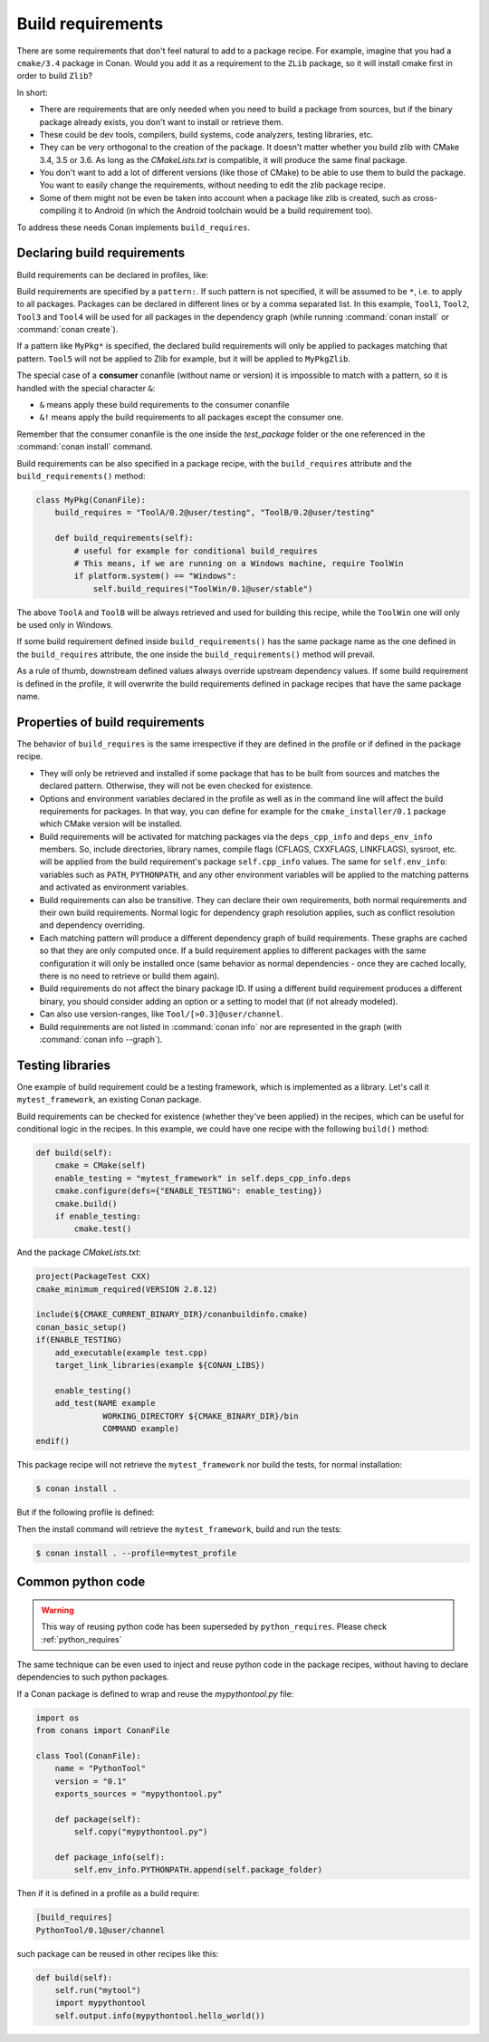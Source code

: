 .. _build_requires:

Build requirements
==================

There are some requirements that don't feel natural to add to a package recipe. For example, imagine that you had a ``cmake/3.4`` package in
Conan. Would you add it as a requirement to the ``ZLib`` package, so it will install cmake first in order to build ``Zlib``?

In short:

- There are requirements that are only needed when you need to build a package from sources, but if the binary package already exists, you
  don't want to install or retrieve them.
- These could be dev tools, compilers, build systems, code analyzers, testing libraries, etc.
- They can be very orthogonal to the creation of the package. It doesn't matter whether you build zlib with CMake 3.4, 3.5 or 3.6. As long
  as the *CMakeLists.txt* is compatible, it will produce the same final package.
- You don't want to add a lot of different versions (like those of CMake) to be able to use them to build the package. You want to easily
  change the requirements, without needing to edit the zlib package recipe.
- Some of them might not be even be taken into account when a package like zlib is created, such as cross-compiling it to Android (in which
  the Android toolchain would be a build requirement too).

To address these needs Conan implements ``build_requires``.

Declaring build requirements
----------------------------

Build requirements can be declared in profiles, like:

.. code-block:: text
   :caption: my_profile

    [build_requires]
    Tool1/0.1@user/channel
    Tool2/0.1@user/channel, Tool3/0.1@user/channel
    *: Tool4/0.1@user/channel
    MyPkg*: Tool5/0.1@user/channel
    &: Tool6/0.1@user/channel
    &!: Tool7/0.1@user/channel

Build requirements are specified by a ``pattern:``. If such pattern is not specified, it will be assumed to be ``*``, i.e. to apply to all
packages. Packages can be declared in different lines or by a comma separated list. In this example, ``Tool1``, ``Tool2``, ``Tool3`` and
``Tool4`` will be used for all packages in the dependency graph (while running :command:`conan install` or :command:`conan create`).

If a pattern like ``MyPkg*`` is specified, the declared build requirements will only be applied to packages matching that pattern. ``Tool5``
will not be applied to Zlib for example, but it will be applied to ``MyPkgZlib``.

The special case of a **consumer** conanfile (without name or version) it is impossible to match with a pattern, so it is handled with the
special character ``&``:

- ``&`` means apply these build requirements to the consumer conanfile
- ``&!`` means apply the build requirements to all packages except the consumer one.

Remember that the consumer conanfile is the one inside the *test_package* folder or the one referenced in the :command:`conan install`
command.

Build requirements can be also specified in a package recipe, with the ``build_requires`` attribute and the ``build_requirements()`` method:

.. code-block:: python

    class MyPkg(ConanFile):
        build_requires = "ToolA/0.2@user/testing", "ToolB/0.2@user/testing"

        def build_requirements(self):
            # useful for example for conditional build_requires
            # This means, if we are running on a Windows machine, require ToolWin
            if platform.system() == "Windows":
                self.build_requires("ToolWin/0.1@user/stable")

The above ``ToolA`` and ``ToolB`` will be always retrieved and used for building this recipe, while the ``ToolWin`` one will only be used
only in Windows.

If some build requirement defined inside ``build_requirements()`` has the same package name as the one defined in the ``build_requires``
attribute, the one inside the ``build_requirements()`` method will prevail.

As a rule of thumb, downstream defined values always override upstream dependency values. If some build requirement is defined in the
profile, it will overwrite the build requirements defined in package recipes that have the same package name.

Properties of build requirements
--------------------------------

The behavior of ``build_requires`` is the same irrespective if they are defined in the profile or if defined in the package recipe.

- They will only be retrieved and installed if some package that has to be built from sources and matches the declared pattern. Otherwise,
  they will not be even checked for existence.
- Options and environment variables declared in the profile as well as in the command line will affect the build requirements for packages.
  In that way, you can define for example for the ``cmake_installer/0.1`` package which CMake version will be installed.
- Build requirements will be activated for matching packages via the ``deps_cpp_info`` and ``deps_env_info`` members. So, include
  directories, library names, compile flags (CFLAGS, CXXFLAGS, LINKFLAGS), sysroot, etc. will be applied from the build requirement's
  package ``self.cpp_info`` values. The same for ``self.env_info``: variables such as ``PATH``, ``PYTHONPATH``, and any other environment
  variables will be applied to the matching patterns and activated as environment variables.
- Build requirements can also be transitive. They can declare their own requirements, both normal requirements and their own build
  requirements. Normal logic for dependency graph resolution applies, such as conflict resolution and dependency overriding.
- Each matching pattern will produce a different dependency graph of build requirements. These graphs are cached so that they are only
  computed once. If a build requirement applies to different packages with the same configuration it will only be installed once (same
  behavior as normal dependencies - once they are cached locally, there is no need to retrieve or build them again).
- Build requirements do not affect the binary package ID. If using a different build requirement produces a different binary, you should
  consider adding an option or a setting to model that (if not already modeled).
- Can also use version-ranges, like ``Tool/[>0.3]@user/channel``.
- Build requirements are not listed in :command:`conan info` nor are represented in the graph (with :command:`conan info --graph`).

Testing libraries
-----------------

One example of build requirement could be a testing framework, which is implemented as a library. Let's call it ``mytest_framework``, an
existing Conan package.

Build requirements can be checked for existence (whether they've been applied) in the recipes, which can be useful for conditional logic in
the recipes. In this example, we could have one recipe with the following ``build()`` method:

.. code-block:: python

    def build(self):
        cmake = CMake(self)
        enable_testing = "mytest_framework" in self.deps_cpp_info.deps
        cmake.configure(defs={"ENABLE_TESTING": enable_testing})
        cmake.build()
        if enable_testing:
            cmake.test()

And the package *CMakeLists.txt*:

.. code-block:: cmake

    project(PackageTest CXX)
    cmake_minimum_required(VERSION 2.8.12)

    include(${CMAKE_CURRENT_BINARY_DIR}/conanbuildinfo.cmake)
    conan_basic_setup()
    if(ENABLE_TESTING)
        add_executable(example test.cpp)
        target_link_libraries(example ${CONAN_LIBS})

        enable_testing()
        add_test(NAME example
                  WORKING_DIRECTORY ${CMAKE_BINARY_DIR}/bin
                  COMMAND example)
    endif()

This package recipe will not retrieve the ``mytest_framework`` nor build the tests, for normal installation:

.. code-block:: bash

    $ conan install .

But if the following profile is defined:

.. code-block:: text
   :caption: mytest_profile

    [build_requires]
    mytest_framework/0.1@user/channel

Then the install command will retrieve the ``mytest_framework``, build and run the tests:

.. code-block:: bash

    $ conan install . --profile=mytest_profile

Common python code
------------------

.. warning::

    This way of reusing python code has been superseded by ``python_requires``.
    Please check :ref:`python_requires`

The same technique can be even used to inject and reuse python code in the package recipes, without having to declare dependencies to such
python packages.

If a Conan package is defined to wrap and reuse the *mypythontool.py* file:

.. code-block:: python

    import os
    from conans import ConanFile

    class Tool(ConanFile):
        name = "PythonTool"
        version = "0.1"
        exports_sources = "mypythontool.py"

        def package(self):
            self.copy("mypythontool.py")

        def package_info(self):
            self.env_info.PYTHONPATH.append(self.package_folder)

Then if it is defined in a profile as a build require:

.. code-block:: text

    [build_requires]
    PythonTool/0.1@user/channel

such package can be reused in other recipes like this:

.. code-block:: python

    def build(self):
        self.run("mytool")
        import mypythontool
        self.output.info(mypythontool.hello_world())
